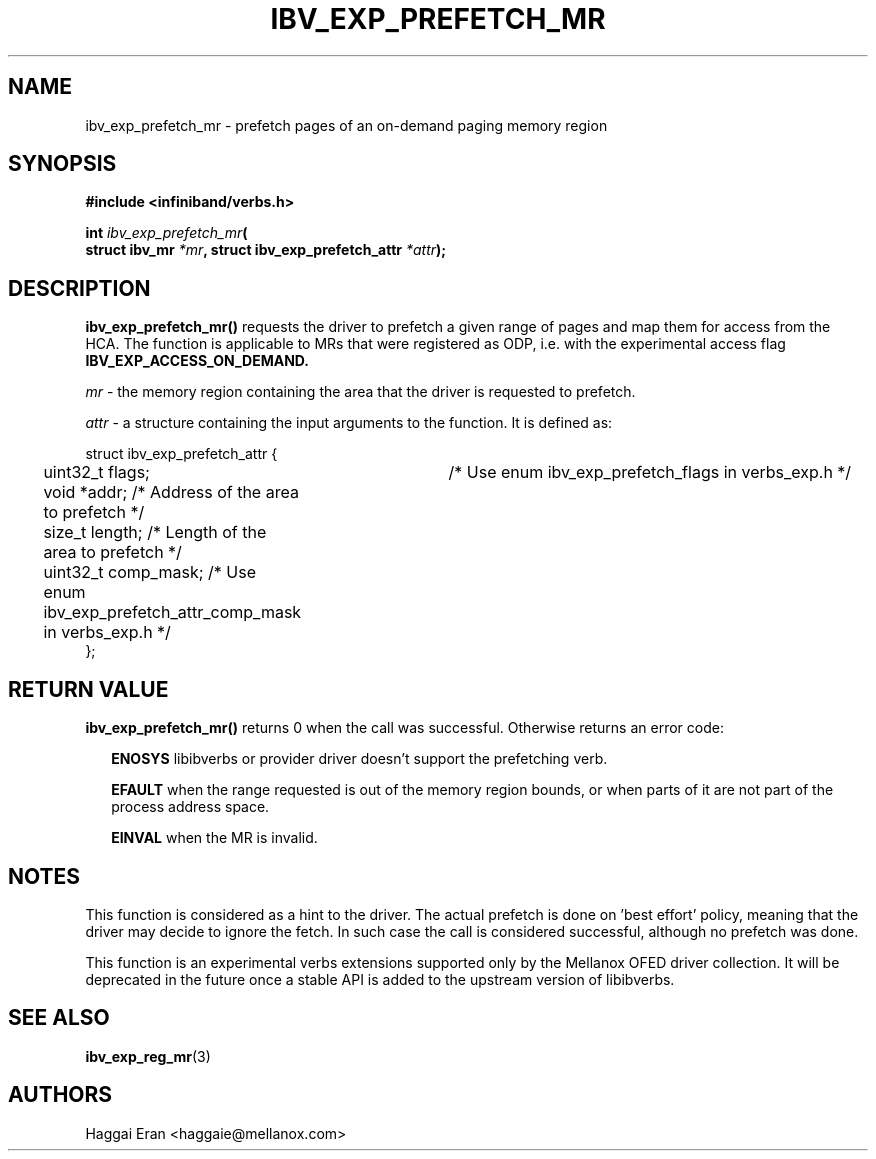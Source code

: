 .\" -*- nroff -*-
.\"
.TH IBV_EXP_PREFETCH_MR 3 2013-08-06 libibverbs "Libibverbs Programmer's Manual"
.SH "NAME"
ibv_exp_prefetch_mr \- prefetch pages of an on-demand paging memory region
.SH "SYNOPSIS"
.nf
.B #include <infiniband/verbs.h>
.sp
.BI "int " "ibv_exp_prefetch_mr"(
.BI "                     struct ibv_mr " "*mr" ", struct ibv_exp_prefetch_attr " "*attr");
.fi
.SH "DESCRIPTION"
.B ibv_exp_prefetch_mr()
requests the driver to prefetch a given range of pages and map them for access from the HCA.
The function is applicable to MRs that were registered as ODP, i.e. with the
experimental access flag
.B IBV_EXP_ACCESS_ON_DEMAND.
.PP
.I mr
- the memory region containing the area that the driver is requested to prefetch.
.PP
.I attr
- a structure containing the input arguments to the function. It is defined as:
.PP
.nf
struct ibv_exp_prefetch_attr {
.in +8
	uint32_t flags;	        /* Use enum ibv_exp_prefetch_flags in verbs_exp.h */
	void *addr;                 /* Address of the area to prefetch */
	size_t length;              /* Length of the area to prefetch */
	uint32_t comp_mask;         /* Use enum ibv_exp_prefetch_attr_comp_mask in verbs_exp.h */
.in -8
};
.fi
.PP
.PP
.SH "RETURN VALUE"
.B ibv_exp_prefetch_mr()
returns 0 when the call was successful. Otherwise returns an error code:
.PP
.in +2
.B ENOSYS
libibverbs or provider driver doesn't support the prefetching verb.
.PP
.in +2
.B EFAULT
when the range requested is out of the memory region bounds, or when
parts of it are not part of the process address space.
.PP
.in +2
.B EINVAL
when the MR is invalid.
.SH "NOTES"
This function is considered as a hint to the driver. The actual prefetch is
done on 'best effort' policy, meaning that the driver may decide to ignore
the fetch. In such case the call is considered successful, although no prefetch
was done.
.PP
This function is an experimental verbs extensions supported only by the
Mellanox OFED driver collection. It will be deprecated in the future once
a stable API is added to the upstream version of libibverbs.
.SH "SEE ALSO"
.BR ibv_exp_reg_mr (3)
.SH "AUTHORS"
.TP
Haggai Eran <haggaie@mellanox.com>
